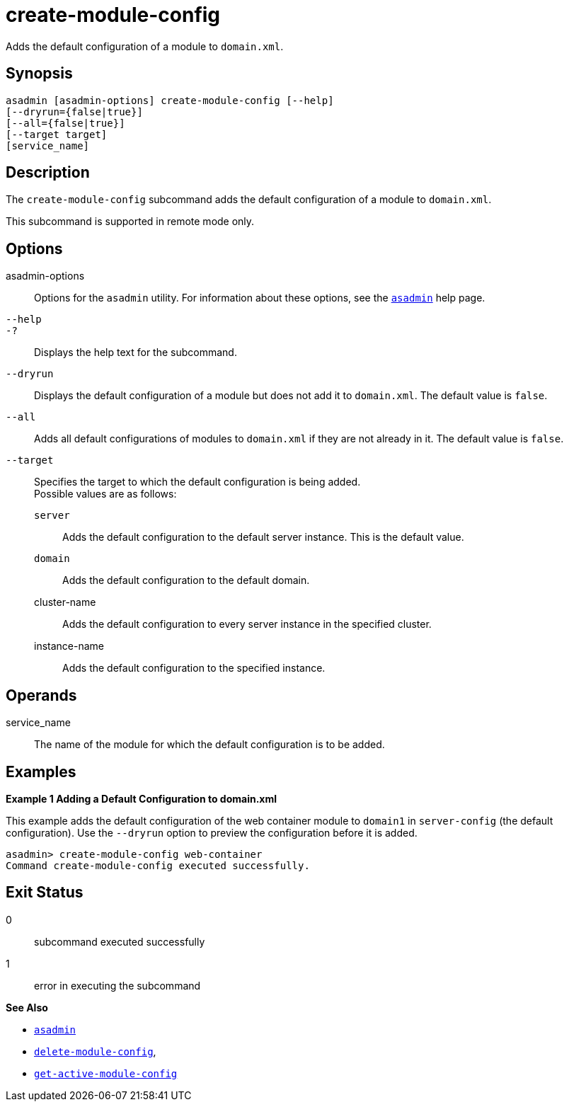 [[create-module-config]]
= create-module-config

Adds the default configuration of a module to `domain.xml`.

[[synopsis]]
== Synopsis

[source,shell]
----
asadmin [asadmin-options] create-module-config [--help]
[--dryrun={false|true}]
[--all={false|true}]
[--target target] 
[service_name]
----

[[description]]
== Description

The `create-module-config` subcommand adds the default configuration of a module to `domain.xml`.

This subcommand is supported in remote mode only.

[[options]]
== Options

asadmin-options::
  Options for the `asadmin` utility. For information about these options, see the xref:asadmin.adoc#asadmin-1m[`asadmin`] help page.
`--help`::
`-?`::
  Displays the help text for the subcommand.
`--dryrun`::
  Displays the default configuration of a module but does not add it to `domain.xml`. The default value is `false`.
`--all`::
  Adds all default configurations of modules to `domain.xml` if they are not already in it. The default value is `false`.
`--target`::
  Specifies the target to which the default configuration is being added. +
  Possible values are as follows: +
  `server`;;
    Adds the default configuration to the default server instance. This is the default value.
  `domain`;;
    Adds the default configuration to the default domain.
  cluster-name;;
    Adds the default configuration to every server instance in the specified cluster.
  instance-name;;
    Adds the default configuration to the specified instance.

[[operands]]
== Operands

service_name::
  The name of the module for which the default configuration is to be added.

[[examples]]
== Examples

*Example 1 Adding a Default Configuration to domain.xml*

This example adds the default configuration of the web container module to `domain1` in `server-config` (the default configuration). Use the `--dryrun` option to preview the configuration before it is added.

[source,shell]
----
asadmin> create-module-config web-container
Command create-module-config executed successfully.
----

[[exit-status]]
== Exit Status

0::
  subcommand executed successfully
1::
  error in executing the subcommand

*See Also*

* xref:asadmin.adoc#asadmin-1m[`asadmin`]
* xref:delete-module-config.adoc#delete-module-config[`delete-module-config`],
* xref:get-active-module-config.adoc#get-active-module-config[`get-active-module-config`]


